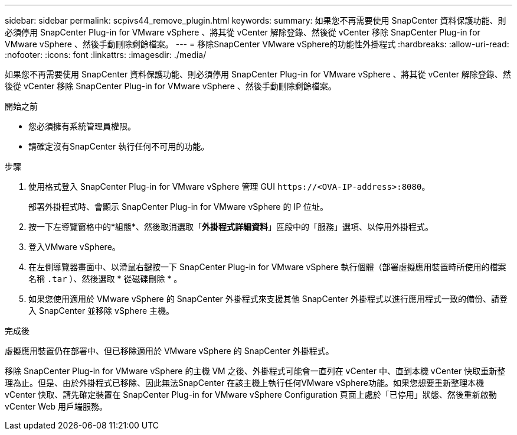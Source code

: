 ---
sidebar: sidebar 
permalink: scpivs44_remove_plugin.html 
keywords:  
summary: 如果您不再需要使用 SnapCenter 資料保護功能、則必須停用 SnapCenter Plug-in for VMware vSphere 、將其從 vCenter 解除登錄、然後從 vCenter 移除 SnapCenter Plug-in for VMware vSphere 、然後手動刪除剩餘檔案。 
---
= 移除SnapCenter VMware vSphere的功能性外掛程式
:hardbreaks:
:allow-uri-read: 
:nofooter: 
:icons: font
:linkattrs: 
:imagesdir: ./media/


[role="lead"]
如果您不再需要使用 SnapCenter 資料保護功能、則必須停用 SnapCenter Plug-in for VMware vSphere 、將其從 vCenter 解除登錄、然後從 vCenter 移除 SnapCenter Plug-in for VMware vSphere 、然後手動刪除剩餘檔案。

.開始之前
* 您必須擁有系統管理員權限。
* 請確定沒有SnapCenter 執行任何不可用的功能。


.步驟
. 使用格式登入 SnapCenter Plug-in for VMware vSphere 管理 GUI `\https://<OVA-IP-address>:8080`。
+
部署外掛程式時、會顯示 SnapCenter Plug-in for VMware vSphere 的 IP 位址。

. 按一下左導覽窗格中的*組態*、然後取消選取「*外掛程式詳細資料*」區段中的「服務」選項、以停用外掛程式。
. 登入VMware vSphere。
. 在左側導覽器畫面中、以滑鼠右鍵按一下 SnapCenter Plug-in for VMware vSphere 執行個體（部署虛擬應用裝置時所使用的檔案名稱 `.tar` ）、然後選取 * 從磁碟刪除 * 。
. 如果您使用適用於 VMware vSphere 的 SnapCenter 外掛程式來支援其他 SnapCenter 外掛程式以進行應用程式一致的備份、請登入 SnapCenter 並移除 vSphere 主機。


.完成後
虛擬應用裝置仍在部署中、但已移除適用於 VMware vSphere 的 SnapCenter 外掛程式。

移除 SnapCenter Plug-in for VMware vSphere 的主機 VM 之後、外掛程式可能會一直列在 vCenter 中、直到本機 vCenter 快取重新整理為止。但是、由於外掛程式已移除、因此無法SnapCenter 在該主機上執行任何VMware vSphere功能。如果您想要重新整理本機 vCenter 快取、請先確定裝置在 SnapCenter Plug-in for VMware vSphere Configuration 頁面上處於「已停用」狀態、然後重新啟動 vCenter Web 用戶端服務。
